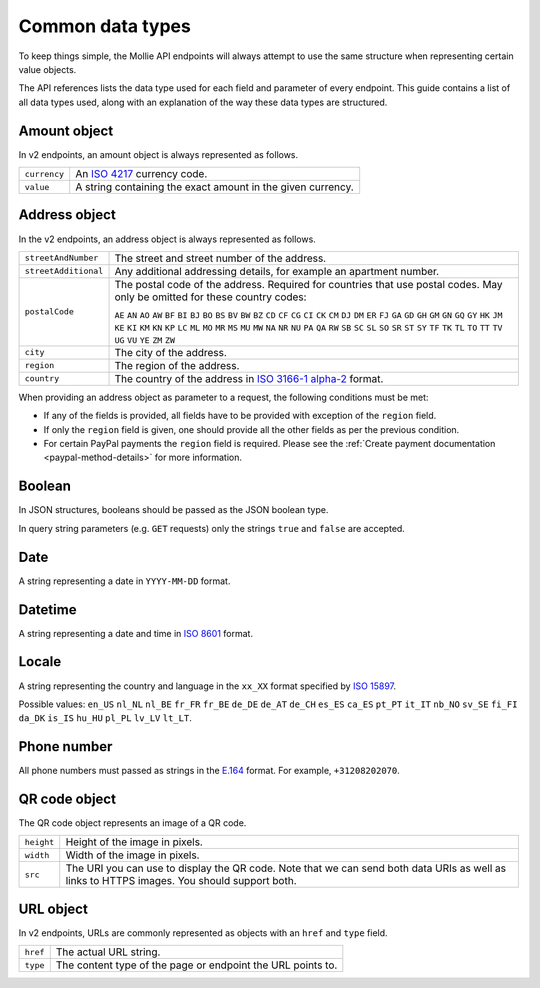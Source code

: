 Common data types
=================
To keep things simple, the Mollie API endpoints will always attempt to use the same structure when representing certain
value objects.

The API references lists the data type used for each field and parameter of every endpoint. This guide contains a list
of all data types used, along with an explanation of the way these data types are structured.

.. _amount-object:

Amount object
-------------
In v2 endpoints, an amount object is always represented as follows.

.. list-table::
   :widths: auto

   * - ``currency``

       .. type:: string
          :required: true

     - An `ISO 4217 <https://en.wikipedia.org/wiki/ISO_4217>`_ currency code.

   * - ``value``

       .. type:: string
          :required: true

     - A string containing the exact amount in the given currency.

.. _address-object:

Address object
--------------
In the v2 endpoints, an address object is always represented as follows.

.. list-table::
   :widths: auto

   * - ``streetAndNumber``

       .. type:: string
          :required: true

     - The street and street number of the address.

   * - ``streetAdditional``

       .. type:: string
          :required: false

     - Any additional addressing details, for example an apartment number.

   * - ``postalCode``

       .. type:: string
          :required: false

     - The postal code of the address. Required for countries that use postal codes. May only be
       omitted for these country codes:

       ``AE``
       ``AN``
       ``AO``
       ``AW``
       ``BF``
       ``BI``
       ``BJ``
       ``BO``
       ``BS``
       ``BV``
       ``BW``
       ``BZ``
       ``CD``
       ``CF``
       ``CG``
       ``CI``
       ``CK``
       ``CM``
       ``DJ``
       ``DM``
       ``ER``
       ``FJ``
       ``GA``
       ``GD``
       ``GH``
       ``GM``
       ``GN``
       ``GQ``
       ``GY``
       ``HK``
       ``JM``
       ``KE``
       ``KI``
       ``KM``
       ``KN``
       ``KP``
       ``LC``
       ``ML``
       ``MO``
       ``MR``
       ``MS``
       ``MU``
       ``MW``
       ``NA``
       ``NR``
       ``NU``
       ``PA``
       ``QA``
       ``RW``
       ``SB``
       ``SC``
       ``SL``
       ``SO``
       ``SR``
       ``ST``
       ``SY``
       ``TF``
       ``TK``
       ``TL``
       ``TO``
       ``TT``
       ``TV``
       ``UG``
       ``VU``
       ``YE``
       ``ZM``
       ``ZW``

   * - ``city``

       .. type:: string
          :required: true

     - The city of the address.

   * - ``region``

       .. type:: string
          :required: false

     - The region of the address.

   * - ``country``

       .. type:: string
          :required: true

     - The country of the address in `ISO 3166-1 alpha-2 <https://en.wikipedia.org/wiki/ISO_3166-1_alpha-2>`_ format.

When providing an address object as parameter to a request, the following conditions must be met:

* If any of the fields is provided, all fields have to be provided with exception of the ``region`` field.
* If only the ``region`` field is given, one should provide all the other fields as per the previous condition.
* For certain PayPal payments the ``region`` field is required. Please see the
  :ref:`Create payment documentation <paypal-method-details>` for more information.

Boolean
-------
In JSON structures, booleans should be passed as the JSON boolean type.

In query string parameters (e.g. ``GET`` requests) only the strings ``true`` and ``false`` are accepted.

Date
----
A string representing a date in ``YYYY-MM-DD`` format.

Datetime
--------
A string representing a date and time in `ISO 8601 <https://en.wikipedia.org/wiki/ISO_8601>`_ format.

Locale
------
A string representing the country and language in the ``xx_XX`` format specified by
`ISO 15897 <https://en.wikipedia.org/wiki/ISO/IEC_15897>`_.

Possible values: ``en_US`` ``nl_NL`` ``nl_BE`` ``fr_FR`` ``fr_BE`` ``de_DE`` ``de_AT`` ``de_CH`` ``es_ES`` ``ca_ES``
``pt_PT`` ``it_IT`` ``nb_NO`` ``sv_SE`` ``fi_FI`` ``da_DK`` ``is_IS`` ``hu_HU`` ``pl_PL`` ``lv_LV`` ``lt_LT``.

Phone number
------------
All phone numbers must passed as strings in the `E.164 <https://en.wikipedia.org/wiki/E.164>`_ format. For example,
``+31208202070``.

QR code object
--------------
The QR code object represents an image of a QR code.

.. list-table::
   :widths: auto

   * - ``height``

       .. type:: integer

     - Height of the image in pixels.

   * - ``width``

       .. type:: integer

     - Width of the image in pixels.

   * - ``src``

       .. type:: string

     - The URI you can use to display the QR code. Note that we can send both data URIs as well as links to HTTPS
       images. You should support both.

URL object
----------
In v2 endpoints, URLs are commonly represented as objects with an ``href`` and ``type`` field.

.. list-table::
   :widths: auto

   * - ``href``

       .. type:: string

     - The actual URL string.

   * - ``type``

       .. type:: string
          :required: true

     - The content type of the page or endpoint the URL points to.
